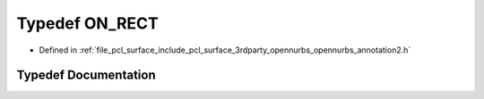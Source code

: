.. _exhale_typedef_opennurbs__annotation2_8h_1adbbed264a455e17d774484a59b1cc357:

Typedef ON_RECT
===============

- Defined in :ref:`file_pcl_surface_include_pcl_surface_3rdparty_opennurbs_opennurbs_annotation2.h`


Typedef Documentation
---------------------


.. doxygentypedef:: ON_RECT
